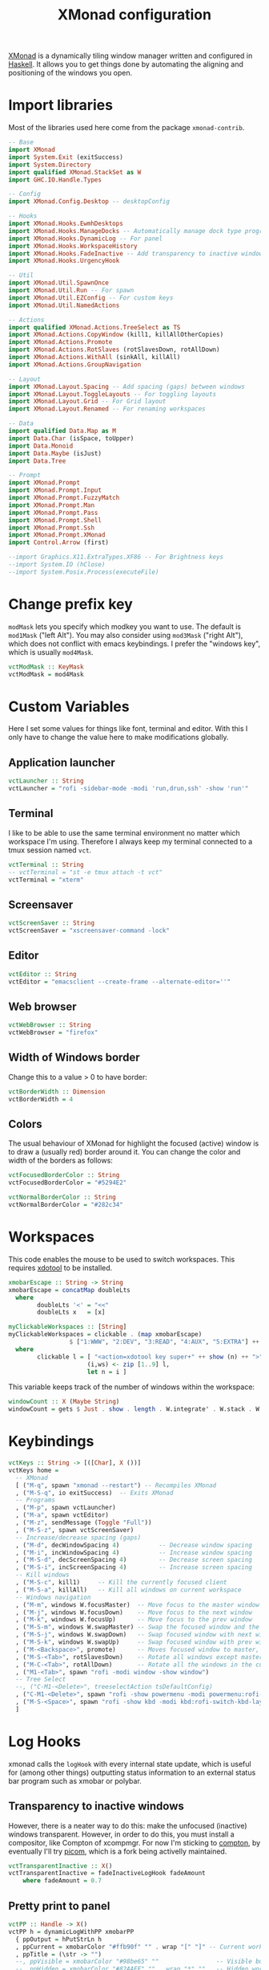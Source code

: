 #+title: XMonad configuration
#+property: header-args  :mkdirp yes
#+property: header-args+ :tangle-mode (identity #o444)
#+property: header-args+ :noweb yes
#+property: header-args+ :tangle "xmonad/.xmonad/xmonad.hs"

[[https://xmonad.org/][XMonad]] is a dynamically tiling window manager written and configured in [[https://www.haskell.org/][Haskell]]. It allows you to get things done by automating the aligning and positioning of the windows you open.

* Import libraries

Most of the libraries used here come from the package =xmonad-contrib=.

#+begin_src haskell
-- Base
import XMonad
import System.Exit (exitSuccess)
import System.Directory
import qualified XMonad.StackSet as W
import GHC.IO.Handle.Types

-- Config
import XMonad.Config.Desktop -- desktopConfig

-- Hooks
import XMonad.Hooks.EwmhDesktops
import XMonad.Hooks.ManageDocks -- Automatically manage dock type programs (panel, mainly)
import XMonad.Hooks.DynamicLog -- For panel
import XMonad.Hooks.WorkspaceHistory
import XMonad.Hooks.FadeInactive -- Add transparency to inactive windows
import XMonad.Hooks.UrgencyHook

-- Util
import XMonad.Util.SpawnOnce
import XMonad.Util.Run -- For spawn
import XMonad.Util.EZConfig -- For custom keys
import XMonad.Util.NamedActions

-- Actions
import qualified XMonad.Actions.TreeSelect as TS
import XMonad.Actions.CopyWindow (kill1, killAllOtherCopies)
import XMonad.Actions.Promote
import XMonad.Actions.RotSlaves (rotSlavesDown, rotAllDown)
import XMonad.Actions.WithAll (sinkAll, killAll)
import XMonad.Actions.GroupNavigation

-- Layout
import XMonad.Layout.Spacing -- Add spacing (gaps) between windows
import XMonad.Layout.ToggleLayouts -- For toggling layouts
import XMonad.Layout.Grid -- For Grid layout
import XMonad.Layout.Renamed -- For renaming workspaces

-- Data
import qualified Data.Map as M
import Data.Char (isSpace, toUpper)
import Data.Monoid
import Data.Maybe (isJust)
import Data.Tree

-- Prompt
import XMonad.Prompt
import XMonad.Prompt.Input
import XMonad.Prompt.FuzzyMatch
import XMonad.Prompt.Man
import XMonad.Prompt.Pass
import XMonad.Prompt.Shell
import XMonad.Prompt.Ssh
import XMonad.Prompt.XMonad
import Control.Arrow (first)

--import Graphics.X11.ExtraTypes.XF86 -- For Brightness keys
--import System.IO (hClose)
--import System.Posix.Process(executeFile)
#+end_src

* Change prefix key

=modMask= lets you specify which modkey you want to use. The default is =mod1Mask= ("left Alt"). You may also consider using =mod3Mask= ("right Alt"), which does not conflict with emacs keybindings. I prefer the "windows key", which is usually =mod4Mask=.

#+begin_src haskell
vctModMask :: KeyMask
vctModMask = mod4Mask
#+end_src

* Custom Variables

Here I set some values for things like font, terminal and editor. With this I only have to change the value here to make modifications globally.

** Application launcher

#+begin_src haskell
vctLauncher :: String
vctLauncher = "rofi -sidebar-mode -modi 'run,drun,ssh' -show 'run'"
#+end_src

** Terminal

I like to be able to use the same terminal environment no matter which workspace I'm using. Therefore I always keep my terminal connected to a tmux session named =vct=.

#+begin_src haskell
vctTerminal :: String
-- vctTerminal = "st -e tmux attach -t vct"
vctTerminal = "xterm"
#+end_src

** Screensaver

#+begin_src haskell
vctScreenSaver :: String
vctScreenSaver = "xscreensaver-command -lock"
#+end_src

** Editor

#+begin_src haskell
vctEditor :: String
vctEditor = "emacsclient --create-frame --alternate-editor=''"
#+end_src

** Web browser

#+begin_src haskell
vctWebBrowser :: String
vctWebBrowser = "firefox"
#+end_src

** Width of Windows border

Change this to a value > 0 to have border:
#+begin_src haskell
vctBorderWidth :: Dimension
vctBorderWidth = 4
#+end_src

** Colors

The usual behaviour of XMonad for highlight the focused (active) window is to draw a (usually red) border around it. You can change the color and width of the borders as follows:

#+begin_src haskell
vctFocusedBorderColor :: String
vctFocusedBorderColor = "#5294E2"

vctNormalBorderColor :: String
vctNormalBorderColor = "#282c34"
#+end_src

* Workspaces

This code enables the mouse to be used to switch workspaces. This requires [[https://www.semicomplete.com/projects/xdotool/][xdotool]] to be installed.
#+begin_src haskell
xmobarEscape :: String -> String
xmobarEscape = concatMap doubleLts
  where
        doubleLts '<' = "<<"
        doubleLts x   = [x]

myClickableWorkspaces :: [String]
myClickableWorkspaces = clickable . (map xmobarEscape)
                 $ ["1:WWW", "2:DEV", "3:READ", "4:AUX", "5:EXTRA"] ++ map show [6..9]
  where
        clickable l = [ "<action=xdotool key super+" ++ show (n) ++ ">" ++ ws ++ "</action>" |
                      (i,ws) <- zip [1..9] l,
                      let n = i ]
#+end_src

This variable keeps track of the number of windows within the workspace:
#+begin_src haskell
windowCount :: X (Maybe String)
windowCount = gets $ Just . show . length . W.integrate' . W.stack . W.workspace . W.current . windowset
#+end_src

* Keybindings

#+begin_src haskell
vctKeys :: String -> [([Char], X ())]
vctKeys home =
  -- XMonad
  [ ("M-q", spawn "xmonad --restart") -- Recompiles XMonad
  , ("M-S-q", io exitSuccess)  -- Exits XMonad
  -- Programs
  , ("M-p", spawn vctLauncher)
  , ("M-a", spawn vctEditor)
  , ("M-z", sendMessage (Toggle "Full"))
  , ("M-S-z", spawn vctScreenSaver)
  -- Increase/decrease spacing (gaps)
  , ("M-d", decWindowSpacing 4)           -- Decrease window spacing
  , ("M-i", incWindowSpacing 4)           -- Increase window spacing
  , ("M-S-d", decScreenSpacing 4)         -- Decrease screen spacing
  , ("M-S-i", incScreenSpacing 4)         -- Increase screen spacing
  -- Kill windows
  , ("M-S-c", kill1)     -- Kill the currently focused client
  , ("M-S-a", killAll)   -- Kill all windows on current workspace
  -- Windows navigation
  , ("M-m", windows W.focusMaster)  -- Move focus to the master window
  , ("M-j", windows W.focusDown)    -- Move focus to the next window
  , ("M-k", windows W.focusUp)      -- Move focus to the prev window
  , ("M-S-m", windows W.swapMaster) -- Swap the focused window and the master window
  , ("M-S-j", windows W.swapDown)   -- Swap focused window with next window
  , ("M-S-k", windows W.swapUp)     -- Swap focused window with prev window
  , ("M-<Backspace>", promote)      -- Moves focused window to master, others maintain order
  , ("M-S-<Tab>", rotSlavesDown)    -- Rotate all windows except master and keep focus in place
  , ("M-C-<Tab>", rotAllDown)       -- Rotate all the windows in the current stack
  , ("M1-<Tab>", spawn "rofi -modi window -show window")
  -- Tree Select
  --, ("C-M1-<Delete>", treeselectAction tsDefaultConfig)
  , ("C-M1-<Delete>", spawn "rofi -show powermenu -modi powermenu:rofi-power-menu")
  , ("M-S-<Space>", spawn "rofi -show kbd -modi kbd:rofi-switch-kbd-layout")
  ]
#+end_src

* Log Hooks

xmonad calls the =logHook= with every internal state update, which is useful for (among other things) outputting status information to an external status bar program such as xmobar or polybar.

** Transparency to inactive windows


However, there is a neater way to do this: make the unfocused (inactive) windows transparent. However, in order to do this, you must install a compositor, like Compton of xcompmgr. For now I'm sticking to [[https://github.com/chjj/compton][compton]], by eventually I'll try [[https://github.com/yshui/picom][picom]], which is a fork being activelly maintained.

#+begin_src haskell
vctTransparentInactive :: X()
vctTransparentInactive = fadeInactiveLogHook fadeAmount
    where fadeAmount = 0.7
#+end_src

** Pretty print to panel

#+begin_src haskell
vctPP :: Handle -> X()
vctPP h = dynamicLogWithPP xmobarPP
  { ppOutput = hPutStrLn h
  , ppCurrent = xmobarColor "#ffb90f" "" . wrap "[" "]" -- Current workspace in xmobar
  , ppTitle = (\str -> "")
  --, ppVisible = xmobarColor "#98be65" ""                -- Visible but not current workspace
  --, ppHidden = xmobarColor "#82AAFF" "" . wrap "*" ""   -- Hidden workspaces in xmobar
  --, ppHiddenNoWindows = xmobarColor "#c792ea" ""        -- Hidden workspaces (no windows)
  --, ppTitle = xmobarColor "#b3afc2" "" . shorten 60     -- Title of active window in xmobar
  , ppSep =  "<fc=#666666> <fn=2>|</fn> </fc>"          -- Separators in xmobar
  , ppUrgent = xmobarColor "#C45500" "" . wrap "!" "!"  -- Urgent workspace
  , ppExtras  = [windowCount]                           -- # of windows current workspace
  -- , ppOrder  = \(ws:l:t:ex) -> [ws,l]++ex++[t]
  }
#+end_src

** Combine hooks

#+begin_src haskell
vctLogHook :: Handle -> X()
vctLogHook h = vctTransparentInactive <+> (vctPP h) <+> historyHook
#+end_src

* Manage Hooks

Send applications to the right workspace

#+begin_src haskell
vctManageHook :: ManageHook
vctManageHook = composeAll
    [ manageDocks --, className =? "Firefox" --> doShift "1:WWW"
    ]
#+end_src

* Layouts
** Tall
The Tall layout has the master pane on the left, taking half of the screen. All other windows share the right half of the screen, and are stacked vertically, top to bottom.

This my the go-to layout, meant to be the first one that you get when running xmonad. It's common to have one window in focus while a couple secondary windows are in view, so the Tall layout works great. It's very useful in many situations, but the windows on the right start to feel a little crowded beyond five windows.

#+begin_src haskell
vctLayoutTall = Tall 1 (3/100) (7/10)
#+end_src

** Layout mirror

Mirrored version of =Tall=.

#+begin_src haskell
vctLayoutMirror = Mirror (Tall 1 (3/100) (3/5))
#+end_src

** Create hook

#+begin_src haskell
vctLayoutHook = renamed [CutWordsLeft 1] $ spacingRaw True (Border 0 10 10 10) True (Border 10 10 10 10) True $ toggleLayouts Full vctLayoutTall ||| vctLayoutMirror ||| Full
#+end_src

* Startup hook

These are commands we want XMonad to execute on startup or is restarted with =mod-q=.
#+begin_src haskell
vctStartupHook :: X()
vctStartupHook = do
  -- Set wallpaper
  spawnOnce "~/.fehbg &"
  -- Set cursor
  spawnOnce "xsetroot -cursor_name left_ptr &"
  -- Use caps as an additional Ctrl (useful for emacs)
  -- spawnOnce "setxkbmap -layout br -option -option altwin:meta_alt -option ctrl:nocaps &" -- ABNT2 Layout
  spawnOnce "setxkbmap us -variant intl &" -- ABNT2 Layout
  -- Compositing
  spawnOnce "picom --experimental-backend &"
  -- Notifications
  spawnOnce "dunst &"
  -- Start tmux in server mode
  spawnOnce "tmux new-session -d -s vct &"
  -- Start Emacs in server mode
  spawnOnce "emacs --daemon &"
  -- Start systemtray
  spawnOnce "stalonetray &"
  -- Start clipboard manager
  spawnOnce "klipper &"
  -- Start dropbox
  spawnOnce "dropbox start &"
  -- Start screensaver daemon
  spawnOnce "xscreensaver -no-splash &"
  -- Show notification in the end
  spawn "notify-send -i \"emblem-important-symbolic\" \"XMonad started\""
#+end_src

* Run XMonad

Now we run xmonad with all the settings we defined previously:
#+begin_src haskell
main :: IO()
main = do
  home <- getHomeDirectory
  xmproc0 <- spawnPipe "xmobar -x 0 $HOME/.config/xmobar/xmobarrc"
  xmonad
    $ withUrgencyHook NoUrgencyHook
    $ ewmh
    $ desktopConfig
    { modMask = vctModMask
    , terminal = vctTerminal
    , borderWidth        = vctBorderWidth
    , workspaces         = myClickableWorkspaces
    , normalBorderColor  = vctNormalBorderColor
    , focusedBorderColor = vctFocusedBorderColor
    , manageHook         = vctManageHook <+> manageHook desktopConfig
    , layoutHook         = avoidStruts $ vctLayoutHook
    , startupHook        = vctStartupHook
    , logHook = workspaceHistoryHook <+> (vctLogHook xmproc0)
    } `additionalKeysP` vctKeys home
#+end_src

* Xmobar configuration                                             :optional:
:properties:
:header-args+: :tangle "xmonad/.config/xmobar/xmobarrc"
:end:

You would like to install/enable [[https://elpa.gnu.org/packages/rainbow-mode.html][rainbow-mode]] to see the colors here =)

#+begin_src haskell
-- http://projects.haskell.org/xmobar/
-- install xmobar with these flags: --flags="with_alsa" --flags="with_mpd" --flags="with_xft"  OR --flags="all_extensions"
-- you can find weather location codes here: http://weather.noaa.gov/index.html

Config { font    = "xft:Droid Sans Mono Slashed for Powerline:pixelsize=17:antialias=true:hinting=true"
       , additionalFonts = ["xft:Mononoki Nerd Font:pixelsize=18:antialias=true:hinting=true", "xft:Mononoki Nerd Font:pixelsize=20:antialias=true:hinting=true", "xft:Font Awesome 5 Free Regular:size=16", "xft:Font Awesome 5 Free Solid:size=16", "xft:Font Awesome 5 Brands Regular:size=16"] -- For the icons
       , bgColor = "#282c34"
       , fgColor = "#999999"
       -- , position = BottomW L 100
       , position = Static { xpos = 0, ypos = 1055, width = 1880, height = 25 }
       , lowerOnStart = True
       , hideOnStart = False
       , allDesktops = True
       , persistent = True
       , iconRoot = "/home/santos/.xmonad/xpm/"  -- default: "."
       , commands = [
                      -- Time and date
                      Run Date "<icon=calendar-clock-icon_20.xpm/> %b %d %Y - %H:%M" "date" 50
                    , Run Com "uptime" ["-p"] "" 36000
                      -- Network up and down
                    , Run Network "wlp2s0" ["-t", "<icon=net_up_20.xpm/> <rx>kb <icon=net_down_20.xpm/> <tx>kb"] 20
                      -- Cpu usage in percent
                    , Run MultiCpu       ["-w", "2" -- Fix width of the field
                                         , "-c", "0"-- Padding with zeros
                                         , "--template" , "<total0>% • <total1>% • <total2>% • <total3>%"
                                         , "--Low"      , "50"         -- units: %
                                         , "--High"     , "85"         -- units: %
                                         , "--low"      , "green"
                                         , "--normal"   , "orange"
                                         , "--high"     , "red"
                                         ] 10
                      -- Ram used number and percent
                    --, Run Memory ["-t", "RAM: <used>M (<usedratio>%)"] 20
                    , Run Memory ["-w", "2", "-c", "0", "-t", "<fc=#5294E2>RAM</fc>: <usedratio>%"] 10
                    , Run Swap ["-w", "2", "-c", "0", "-t", "<fc=#5294E2>SWAP</fc>: <usedratio>%"] 10
                      -- Disk space free
                    , Run DiskU [("/", "<fc=#5294E2>HD</fc>: <free> free")] [] 60
                      -- Runs a standard shell command 'uname -r' to get kernel version
                    , Run Com "uname" ["-r"] "" 3600
                      -- Prints out the left side items such as workspaces, layout, etc.
                      -- The workspaces are 'clickable' in my configs.
                    , Run UnsafeStdinReader
                    ]
       , sepChar = "%"
       , alignSep = "}{"
       , template = "<action=`xdotool key ctrl+alt+Delete`> <icon=haskell_20.xpm/> </action><fn=2>|</fn> %UnsafeStdinReader% <fn=2>|</fn> <icon=cpu_20.xpm/> %multicpu%<fn=2> | </fn>%uptime% <fn=2>|</fn> <icon=memory-icon_20.xpm/> %memory% • %swap%<fn=2> |</fn> <icon=harddisk-icon_20.xpm/> %disku%}{<fc=#98be65>%wlp2s0%</fc><fn=2>|</fn> %date% "
       }
#+end_src

* System tray :optional:
:properties:
:header-args+: :tangle "xmonad/.stalonetrayrc"
:end:

#+begin_src conf
decorations none
transparent false
dockapp_mode none
geometry 1x1-20+1055
background "#282c34"
kludges force_icons_size
grow_gravity NW
icon_gravity NW
icon_size 25
sticky true
#window_strut none
window_type dock
window_layer bottom
no_shrink false
skip_taskbar true
#+end_src
